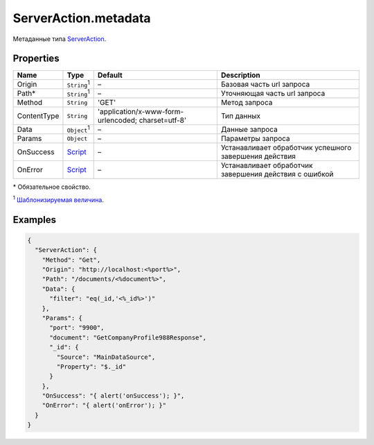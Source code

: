 ServerAction.metadata
---------------------

Метаданные типа `ServerAction <./>`__.

Properties
~~~~~~~~~~

.. list-table::
   :header-rows: 1

   * - Name
     - Type
     - Default
     - Description
   * - Origin
     - ``String``:sup:`1`
     - –
     - Базовая часть url запроса
   * - Path\*
     - ``String``:sup:`1`
     - –
     - Уточняющая часть url запроса
   * - Method
     - ``String``
     - 'GET'
     - Метод запроса
   * - ContentType
     - ``String``
     - 'application/x-www-form-urlencoded; charset=utf-8'
     - Тип данных
   * - Data
     - ``Object``:sup:`1`
     - –
     - Данные запроса
   * - Params
     - ``Object``
     - –
     - Параметры запроса
   * - OnSuccess
     - `Script <../../Script/>`__
     - –
     - Устанавливает обработчик успешного завершения действия
   * - OnError
     - `Script <../../Script/>`__
     - –
     - Устанавливает обработчик завершения действия с ошибкой


\* Обязательное свойство.

:sup:`1` `Шаблонизируемая величина <#parameters-templating>`__.

Examples
~~~~~~~~

.. code:: json

    {
      "ServerAction": {
        "Method": "Get",
        "Origin": "http://localhost:<%port%>",
        "Path": "/documents/<%document%>",
        "Data": {
          "filter": "eq(_id,'<%_id%>')"
        },
        "Params": {
          "port": "9900",
          "document": "GetCompanyProfile988Response",
          "_id": {
            "Source": "MainDataSource",
            "Property": "$._id"
          }
        },
        "OnSuccess": "{ alert('onSuccess'); }",
        "OnError": "{ alert('onError'); }"
      }
    }
